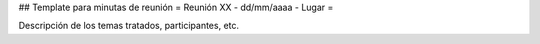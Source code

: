 ## Template para minutas de reunión
= Reunión XX - dd/mm/aaaa - Lugar =

Descripción de los temas tratados, participantes, etc.
